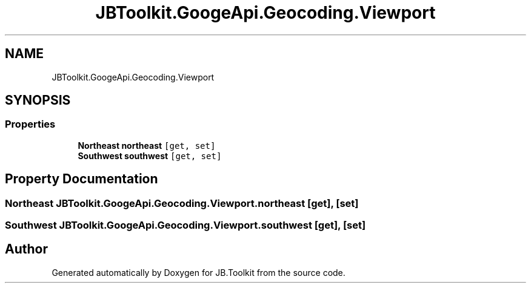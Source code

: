 .TH "JBToolkit.GoogeApi.Geocoding.Viewport" 3 "Mon Aug 31 2020" "JB.Toolkit" \" -*- nroff -*-
.ad l
.nh
.SH NAME
JBToolkit.GoogeApi.Geocoding.Viewport
.SH SYNOPSIS
.br
.PP
.SS "Properties"

.in +1c
.ti -1c
.RI "\fBNortheast\fP \fBnortheast\fP\fC [get, set]\fP"
.br
.ti -1c
.RI "\fBSouthwest\fP \fBsouthwest\fP\fC [get, set]\fP"
.br
.in -1c
.SH "Property Documentation"
.PP 
.SS "\fBNortheast\fP JBToolkit\&.GoogeApi\&.Geocoding\&.Viewport\&.northeast\fC [get]\fP, \fC [set]\fP"

.SS "\fBSouthwest\fP JBToolkit\&.GoogeApi\&.Geocoding\&.Viewport\&.southwest\fC [get]\fP, \fC [set]\fP"


.SH "Author"
.PP 
Generated automatically by Doxygen for JB\&.Toolkit from the source code\&.
